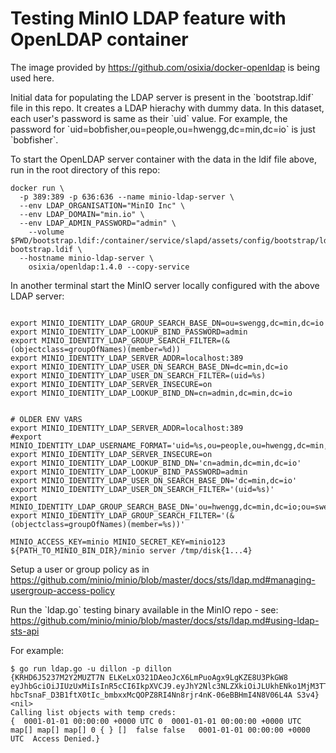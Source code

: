* Testing MinIO LDAP feature with OpenLDAP container

The image provided by https://github.com/osixia/docker-openldap is being used here.

Initial data for populating the LDAP server is present in the `bootstrap.ldif` file in this repo. It creates a LDAP hierachy with dummy data. In this dataset, each user's password is same as their `uid` value. For example, the password for `uid=bobfisher,ou=people,ou=hwengg,dc=min,dc=io` is just `bobfisher`.

To start the OpenLDAP server container with the data in the ldif file above, run in the root directory of this repo:

#+begin_src shell
docker run \
  -p 389:389 -p 636:636 --name minio-ldap-server \
  --env LDAP_ORGANISATION="MinIO Inc" \
  --env LDAP_DOMAIN="min.io" \
  --env LDAP_ADMIN_PASSWORD="admin" \
	--volume $PWD/bootstrap.ldif:/container/service/slapd/assets/config/bootstrap/ldif/50-bootstrap.ldif \
  --hostname minio-ldap-server \
	osixia/openldap:1.4.0 --copy-service
#+end_src

In another terminal start the MinIO server locally configured with the above LDAP server:

#+begin_src shell
  
  export MINIO_IDENTITY_LDAP_GROUP_SEARCH_BASE_DN=ou=swengg,dc=min,dc=io
  export MINIO_IDENTITY_LDAP_LOOKUP_BIND_PASSWORD=admin
  export MINIO_IDENTITY_LDAP_GROUP_SEARCH_FILTER=(&(objectclass=groupOfNames)(member=%d))
  export MINIO_IDENTITY_LDAP_SERVER_ADDR=localhost:389
  export MINIO_IDENTITY_LDAP_USER_DN_SEARCH_BASE_DN=dc=min,dc=io
  export MINIO_IDENTITY_LDAP_USER_DN_SEARCH_FILTER=(uid=%s)
  export MINIO_IDENTITY_LDAP_SERVER_INSECURE=on
  export MINIO_IDENTITY_LDAP_LOOKUP_BIND_DN=cn=admin,dc=min,dc=io


  # OLDER ENV VARS
  export MINIO_IDENTITY_LDAP_SERVER_ADDR=localhost:389
  #export MINIO_IDENTITY_LDAP_USERNAME_FORMAT='uid=%s,ou=people,ou=hwengg,dc=min,dc=io;uid=%s,ou=people,ou=swengg,dc=min,dc=io'
  export MINIO_IDENTITY_LDAP_SERVER_INSECURE=on
  export MINIO_IDENTITY_LDAP_LOOKUP_BIND_DN='cn=admin,dc=min,dc=io'
  export MINIO_IDENTITY_LDAP_LOOKUP_BIND_PASSWORD=admin
  export MINIO_IDENTITY_LDAP_USER_DN_SEARCH_BASE_DN='dc=min,dc=io'
  export MINIO_IDENTITY_LDAP_USER_DN_SEARCH_FILTER='(uid=%s)'
  export MINIO_IDENTITY_LDAP_GROUP_SEARCH_BASE_DN='ou=hwengg,dc=min,dc=io;ou=swengg,dc=min,dc=io'
  export MINIO_IDENTITY_LDAP_GROUP_SEARCH_FILTER='(&(objectclass=groupOfNames)(member=%s))'

  MINIO_ACCESS_KEY=minio MINIO_SECRET_KEY=minio123 ${PATH_TO_MINIO_BIN_DIR}/minio server /tmp/disk{1...4}
#+end_src

Setup a user or group policy as in https://github.com/minio/minio/blob/master/docs/sts/ldap.md#managing-usergroup-access-policy

Run the `ldap.go` testing binary available in the MinIO repo - see: https://github.com/minio/minio/blob/master/docs/sts/ldap.md#using-ldap-sts-api

For example:

#+begin_src shell
$ go run ldap.go -u dillon -p dillon
{KRHD6J5237M2Y2MUZT7N ELKeLxO321DAeoJcX6LmPuoAgx9LgKZE8U3PkGW8 eyJhbGciOiJIUzUxMiIsInR5cCI6IkpXVCJ9.eyJhY2Nlc3NLZXkiOiJLUkhENko1MjM3TTJZMk1VWlQ3TiIsImV4cCI6MTYxMTE4NTM1NSwibGRhcFVzZXIiOiJ1aWQ9ZGlsbG9uLG91PXBlb3BsZSxvdT1zd2VuZ2csZGM9bWluLGRjPWlvIn0.y99K8tA8av4vTVEjFGfOFz-hbcTsnaF_D3B1ftX0tIc_bmbxxMcQOPZ8RI4Nn8rjr4nK-06eBBHmI4N8V06L4A S3v4} <nil>
Calling list objects with temp creds: 
{  0001-01-01 00:00:00 +0000 UTC 0  0001-01-01 00:00:00 +0000 UTC map[] map[] map[] 0 { } []  false false   0001-01-01 00:00:00 +0000 UTC  Access Denied.}
#+end_src
